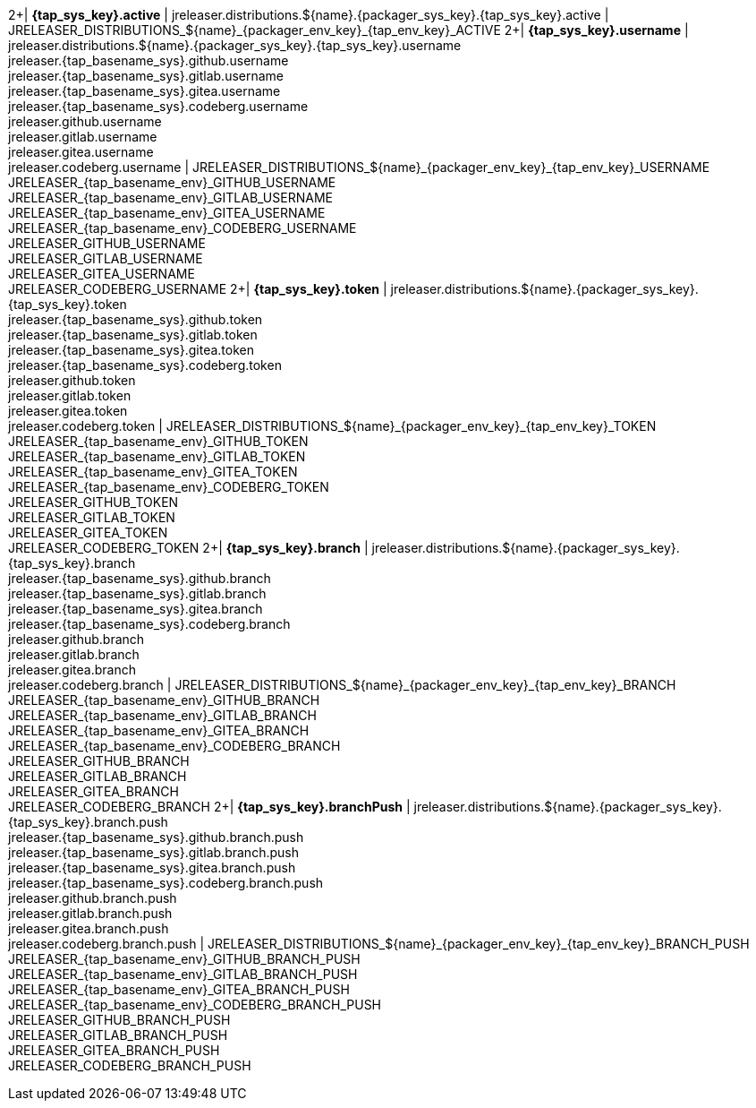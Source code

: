 2+| *{tap_sys_key}.active*
| jreleaser.distributions.${name}.{packager_sys_key}.{tap_sys_key}.active
| JRELEASER_DISTRIBUTIONS_${name}_{packager_env_key}_{tap_env_key}_ACTIVE
2+| *{tap_sys_key}.username*
| jreleaser.distributions.${name}.{packager_sys_key}.{tap_sys_key}.username +
  jreleaser.{tap_basename_sys}.github.username +
  jreleaser.{tap_basename_sys}.gitlab.username +
  jreleaser.{tap_basename_sys}.gitea.username +
  jreleaser.{tap_basename_sys}.codeberg.username +
  jreleaser.github.username +
  jreleaser.gitlab.username +
  jreleaser.gitea.username +
  jreleaser.codeberg.username
| JRELEASER_DISTRIBUTIONS_${name}_{packager_env_key}_{tap_env_key}_USERNAME +
  JRELEASER_{tap_basename_env}_GITHUB_USERNAME +
  JRELEASER_{tap_basename_env}_GITLAB_USERNAME +
  JRELEASER_{tap_basename_env}_GITEA_USERNAME +
  JRELEASER_{tap_basename_env}_CODEBERG_USERNAME +
  JRELEASER_GITHUB_USERNAME +
  JRELEASER_GITLAB_USERNAME +
  JRELEASER_GITEA_USERNAME +
  JRELEASER_CODEBERG_USERNAME
2+| *{tap_sys_key}.token*
| jreleaser.distributions.${name}.{packager_sys_key}.{tap_sys_key}.token +
  jreleaser.{tap_basename_sys}.github.token +
  jreleaser.{tap_basename_sys}.gitlab.token +
  jreleaser.{tap_basename_sys}.gitea.token +
  jreleaser.{tap_basename_sys}.codeberg.token +
  jreleaser.github.token +
  jreleaser.gitlab.token +
  jreleaser.gitea.token +
  jreleaser.codeberg.token
| JRELEASER_DISTRIBUTIONS_${name}_{packager_env_key}_{tap_env_key}_TOKEN +
  JRELEASER_{tap_basename_env}_GITHUB_TOKEN +
  JRELEASER_{tap_basename_env}_GITLAB_TOKEN +
  JRELEASER_{tap_basename_env}_GITEA_TOKEN +
  JRELEASER_{tap_basename_env}_CODEBERG_TOKEN +
  JRELEASER_GITHUB_TOKEN +
  JRELEASER_GITLAB_TOKEN +
  JRELEASER_GITEA_TOKEN +
  JRELEASER_CODEBERG_TOKEN
2+| *{tap_sys_key}.branch*
| jreleaser.distributions.${name}.{packager_sys_key}.{tap_sys_key}.branch +
  jreleaser.{tap_basename_sys}.github.branch +
  jreleaser.{tap_basename_sys}.gitlab.branch +
  jreleaser.{tap_basename_sys}.gitea.branch +
  jreleaser.{tap_basename_sys}.codeberg.branch +
  jreleaser.github.branch +
  jreleaser.gitlab.branch +
  jreleaser.gitea.branch +
  jreleaser.codeberg.branch
| JRELEASER_DISTRIBUTIONS_${name}_{packager_env_key}_{tap_env_key}_BRANCH +
  JRELEASER_{tap_basename_env}_GITHUB_BRANCH +
  JRELEASER_{tap_basename_env}_GITLAB_BRANCH +
  JRELEASER_{tap_basename_env}_GITEA_BRANCH +
  JRELEASER_{tap_basename_env}_CODEBERG_BRANCH +
  JRELEASER_GITHUB_BRANCH +
  JRELEASER_GITLAB_BRANCH +
  JRELEASER_GITEA_BRANCH +
  JRELEASER_CODEBERG_BRANCH
2+| *{tap_sys_key}.branchPush*
| jreleaser.distributions.${name}.{packager_sys_key}.{tap_sys_key}.branch.push +
  jreleaser.{tap_basename_sys}.github.branch.push +
  jreleaser.{tap_basename_sys}.gitlab.branch.push +
  jreleaser.{tap_basename_sys}.gitea.branch.push +
  jreleaser.{tap_basename_sys}.codeberg.branch.push +
  jreleaser.github.branch.push +
  jreleaser.gitlab.branch.push +
  jreleaser.gitea.branch.push +
  jreleaser.codeberg.branch.push
| JRELEASER_DISTRIBUTIONS_${name}_{packager_env_key}_{tap_env_key}_BRANCH_PUSH +
  JRELEASER_{tap_basename_env}_GITHUB_BRANCH_PUSH +
  JRELEASER_{tap_basename_env}_GITLAB_BRANCH_PUSH +
  JRELEASER_{tap_basename_env}_GITEA_BRANCH_PUSH +
  JRELEASER_{tap_basename_env}_CODEBERG_BRANCH_PUSH +
  JRELEASER_GITHUB_BRANCH_PUSH +
  JRELEASER_GITLAB_BRANCH_PUSH +
  JRELEASER_GITEA_BRANCH_PUSH +
  JRELEASER_CODEBERG_BRANCH_PUSH